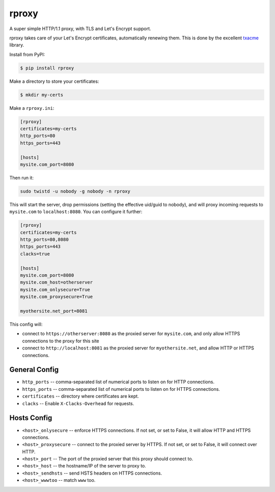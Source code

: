 rproxy
======

A super simple HTTP/1.1 proxy, with TLS and Let's Encrypt support.

rproxy takes care of your Let's Encrypt certificates, automatically renewing them.
This is done by the excellent `txacme <https://github.com/mithrandi/txacme>`_ library.

Install from PyPI:

.. code::

    $ pip install rproxy

Make a directory to store your certificates:

.. code::

    $ mkdir my-certs

Make a ``rproxy.ini``:

.. code::

    [rproxy]
    certificates=my-certs
    http_ports=80
    https_ports=443

    [hosts]
    mysite.com_port=8080

Then run it:

.. code::

   sudo twistd -u nobody -g nobody -n rproxy


This will start the server, drop permissions (setting the effective uid/guid to nobody), and will proxy incoming requests to ``mysite.com`` to ``localhost:8080``.
You can configure it further:

.. code::

    [rproxy]
    certificates=my-certs
    http_ports=80,8080
    https_ports=443
    clacks=true

    [hosts]
    mysite.com_port=8080
    mysite.com_host=otherserver
    mysite.com_onlysecure=True
    mysite.com_proxysecure=True

    myothersite.net_port=8081


This config will:

- connect to ``https://otherserver:8080`` as the proxied server for ``mysite.com``, and only allow HTTPS connections to the proxy for this site
- connect to ``http://localhost:8081`` as the proxied server for ``myothersite.net``, and allow HTTP or HTTPS connections.


General Config
--------------

- ``http_ports`` -- comma-separated list of numerical ports to listen on for HTTP connections.
- ``https_ports`` -- comma-separated list of numerical ports to listen on for HTTPS connections.
- ``certificates`` -- directory where certificates are kept.
- ``clacks`` -- Enable ``X-Clacks-Overhead`` for requests.


Hosts Config
------------

- ``<host>_onlysecure`` -- enforce HTTPS connections. If not set, or set to False, it will allow HTTP and HTTPS connections.
- ``<host>_proxysecure`` -- connect to the proxied server by HTTPS. If not set, or set to False, it will connect over HTTP.
- ``<host>_port`` -- The port of the proxied server that this proxy should connect to.
- ``<host>_host`` -- the hostname/IP of the server to proxy to.
- ``<host>_sendhsts`` -- send HSTS headers on HTTPS connections.
- ``<host>_wwwtoo`` -- match ``www`` too.
